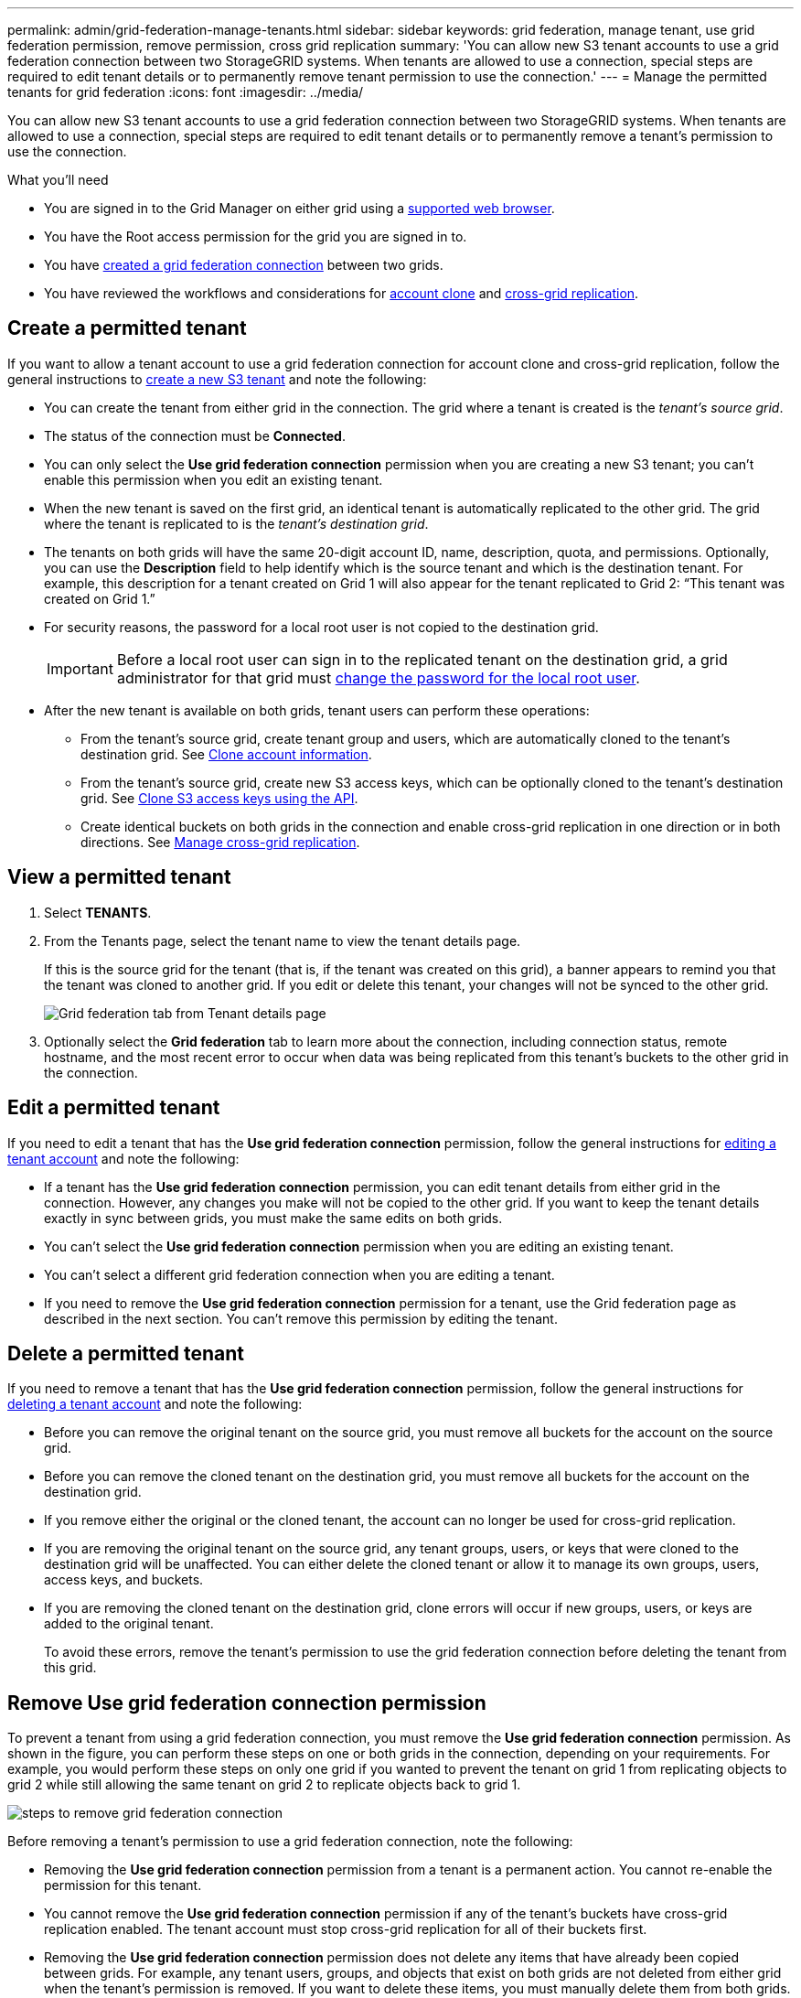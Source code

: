 ---
permalink: admin/grid-federation-manage-tenants.html
sidebar: sidebar
keywords: grid federation, manage tenant, use grid federation permission, remove permission, cross grid replication
summary: 'You can allow new S3 tenant accounts to use a grid federation connection between two StorageGRID systems. When tenants are allowed to use a connection, special steps are required to edit tenant details or to permanently remove tenant permission to use the connection.'
---
= Manage the permitted tenants for grid federation
:icons: font
:imagesdir: ../media/

[.lead]
You can allow new S3 tenant accounts to use a grid federation connection between two StorageGRID systems. When tenants are allowed to use a connection, special steps are required to edit tenant details or to permanently remove a tenant's permission to use the connection.

.What you'll need

* You are signed in to the Grid Manager on either grid using a xref:../admin/web-browser-requirements.adoc[supported web browser].
* You have the Root access permission for the grid you are signed in to. 
* You have xref:grid-federation-create-connection.adoc[created a grid federation connection] between two grids.
* You have reviewed the workflows and considerations for  xref:grid-federation-what-is-account-clone.adoc[account clone] and xref:grid-federation-what-is-cross-grid-replication.adoc[cross-grid replication].

== Create a permitted tenant
If you want to allow a tenant account to use a grid federation connection for account clone and cross-grid replication, follow the general instructions to xref:creating-tenant-account.adoc[create a new S3 tenant] and note the following:

* You can create the tenant from either grid in the connection. The grid where a tenant is created is the _tenant's source grid_.

* The status of the connection must be *Connected*.

* You can only select the *Use grid federation connection* permission when you are creating a new S3 tenant; you can't enable this permission when you edit an existing tenant.

* When the new tenant is saved on the first grid, an identical tenant is automatically replicated to the other grid. The grid where the tenant is replicated to is the _tenant's destination grid_.

* The tenants on both grids will have the same 20-digit account ID, name, description, quota, and permissions. Optionally, you can use the *Description* field to help identify which is the source tenant and which is the destination tenant. For example, this description for a tenant created on Grid 1 will also appear for the tenant replicated to Grid 2: "`This tenant was created on Grid 1.`"

* For security reasons, the password for a local root user is not copied to the destination grid.
+
IMPORTANT: Before a local root user can sign in to the replicated tenant on the destination grid, a grid administrator for that grid must xref:changing-password-for-tenant-local-root-user.adoc[change the password for the local root user].

* After the new tenant is available on both grids, tenant users can perform these operations:

** From the tenant's source grid, create tenant group and users, which are automatically cloned to the tenant's destination grid. See xref:../tenant/grid-federation-account-clone.adoc[Clone account information].
** From the tenant's source grid, create new S3 access keys, which can be optionally cloned to the tenant's destination grid. See xref:../tenant/grid-federation-clone-keys-with-api.adoc[Clone S3 access keys using the API].
** Create identical buckets on both grids in the connection and enable cross-grid replication in one direction or in both directions. See xref:../tenant/grid-federation-manage-cross-grid-replication.adoc[Manage cross-grid replication].

== View a permitted tenant

. Select *TENANTS*.

. From the Tenants page, select the tenant name to view the tenant details page.
+ 
If this is the source grid for the tenant (that is, if the tenant was created on this grid), a banner appears to remind you that the tenant was cloned to another grid. If you edit or delete this tenant, your changes will not be synced to the other grid.
+
image::../media/grid-federation-tenant-detail.png[Grid federation tab from Tenant details page]

. Optionally select the *Grid federation* tab to learn more about the connection, including connection status, remote hostname, and the most recent error to occur when data was being replicated from this tenant's buckets to the other grid in the connection.

== Edit a permitted tenant

If you need to edit a tenant that has the *Use grid federation connection* permission, follow the general instructions for xref:editing-tenant-account.adoc[editing a tenant account] and note the following:

* If a tenant has the *Use grid federation connection* permission, you can edit tenant details from either grid in the connection. However, any changes you make will not be copied to the other grid. If you want to keep the tenant details exactly in sync between grids, you must make the same edits on both grids.

* You can't select the *Use grid federation connection* permission when you are editing an existing tenant.

* You can't select a different grid federation connection when you are editing a tenant.

* If you need to remove the *Use grid federation connection* permission for a tenant, use the Grid federation page as described in the next section. You can't remove this permission by editing the tenant.

== Delete a permitted tenant

If you need to remove a tenant that has the *Use grid federation connection* permission, follow the general instructions for xref:deleting-tenant-account.adoc[deleting a tenant account] and note the following:

* Before you can remove the original tenant on the source grid, you must remove all buckets for the account on the source grid.

* Before you can remove the cloned tenant on the destination grid, you must remove all buckets for the account on the destination grid.

* If you remove either the original or the cloned tenant, the account can no longer be used for cross-grid replication. 

* If you are removing the original tenant on the source grid, any tenant groups, users, or keys that were cloned to the destination grid will be unaffected. You can either delete the cloned tenant or allow it to manage its own groups, users, access keys, and buckets.

* If you are removing the cloned tenant on the destination grid, clone errors will occur if new groups, users, or keys are added to the original tenant.
+
To avoid these errors,  remove the tenant's permission to use the grid federation connection before deleting the tenant from this grid.

== [[remove-grid-federation-permission]]Remove Use grid federation connection permission

To prevent a tenant from using a grid federation connection, you must remove the *Use grid federation connection* permission. As shown in the figure, you can perform these steps on one or both grids in the connection, depending on your requirements. For example, you would perform these steps on only one grid if you wanted to prevent the tenant on grid 1 from replicating objects to grid 2 while still allowing the same tenant on grid 2 to replicate objects back to grid 1.

image:../media/grid-federation-remove-permission.png[steps to remove grid federation connection]

Before removing a tenant's permission to use a grid federation connection, note the following:

* Removing the *Use grid federation connection* permission from a tenant is a permanent action. You cannot re-enable the permission for this tenant.

* You cannot remove the *Use grid federation connection* permission if any of the tenant's buckets have cross-grid replication enabled. The tenant account must stop cross-grid replication for all of their buckets first. 

* Removing the *Use grid federation connection* permission does not delete any items that have already been copied between grids. For example, any tenant users, groups, and objects that exist on both grids are not deleted from either grid when the tenant's permission is removed. If you want to delete these items, you must manually delete them from both grids.

* When you remove the *Use grid federation connection* permission from a tenant account on one grid, the permission is not removed from the corresponding tenant on the other grid. Depending on your requirements, you might need to perform this procedure on both grids.

* You must remove the *Use grid connection* permission from all tenants on both sides of the connection before you can remove the grid federation connection itself. See xref:grid-federation-manage-connection.adoc[Manage grid federation connections] for details.

.What you'll need

* You are using a xref:../admin/web-browser-requirements.adoc[supported web browser].
* You have the Root access permission for both grids. 
* You have confirmed that cross-grid replication is stopped for all tenant buckets.

.Steps

. Sign in to the Grid Manager from the primary Admin Node.
. Select *CONFIGURATION* > *System* > *Grid federation*.
. Select the connection name to display its details page.
. On the *Permitted tenants* tab, select radio button for the tenant. 
. Select *Remove permission*.
. Review the warnings in the confirmation dialog box, and select *Remove*.

* If the permission can be removed, you are returned to the details page and a success message is shown. This tenant can no longer use the grid federation connection. Optionally, go to the other grid and repeat these steps to remove the permission for the same tenant on the other grid.

* If one or more tenant buckets still have cross-grid replication enabled, an error is displayed. You can do either of the following:

** (Recommended.) Sign in to the Tenant Manager and disable replication for each of the tenant's buckets. See xref:../tenant/grid-federation-manage-cross-grid-replication.adoc[Manage cross-grid replication]. Then, repeat the steps to remove the *Use grid connection* permission.
** Remove the permission by force. See the next section.

== [[force_remove_permission]]Remove the permission by force

If necessary, you can force the removal of a tenant's permission to use a grid federation connection even if tenant buckets have cross-grid replication enabled. Before removing a tenant's permission by force, note the general considerations for <<remove-grid-federation-permission,removing the permission>> as well as these additional considerations:

* If you remove the *Use grid federation connection* permission by force, any objects that are already in the process of being replicated to the other grid will continue to be replicated. To prevent these in-process objects from reaching the destination bucket, you must remove the tenant's permission on the other grid as well.

* Any objects ingested into the source bucket after you remove the *Use grid federation connection* permission will never be replicated to the destination bucket.

.Steps
. Sign in to the Grid Manager from the primary Admin Node.
. Select *CONFIGURATION* > *System* > *Grid federation*.
. Select the connection name to display its details page.
. On the *Permitted tenants* tab, select radio button for the tenant. 
. Select *Remove permission*.
. Review the warnings in the confirmation dialog box, and select  *Force remove*.
+
A success message appears. This tenant can no longer use the grid federation connection.

. As required, go to the other grid and repeat these steps to force-remove the permission for the same tenant account on the other grid. For example, you should repeat these steps on the other grid to prevent in-process objects from reaching the destination bucket.


